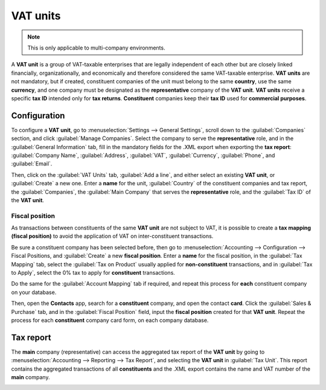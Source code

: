 =========
VAT units
=========

.. note::
   This is only applicable to multi-company environments.

A **VAT unit** is a group of VAT-taxable enterprises that are legally independent of each other but
are closely linked financially, organizationally, and economically and therefore considered the same
VAT-taxable enterprise. **VAT units** are not mandatory, but if created, constituent companies of
the unit must belong to the same **country**, use the same **currency**, and one company must be
designated as the **representative** company of the **VAT unit**. **VAT units** receive a specific
**tax ID** intended only for **tax returns**. **Constituent** companies keep their **tax ID** used
for **commercial purposes**.

.. example::
   Enterprise **A** owes 300.000,00€ of VAT taxes and enterprise **B** can recover 280.000,00€ of
   VAT taxes. They form up as a **VAT unit** so that the two amounts balance out and must conjointly
   only pay 20.000,00€ of VAT taxes.

Configuration
=============

To configure a **VAT unit**, go to :menuselection:`Settings --> General Settings`, scroll down to
the :guilabel:`Companies` section, and click :guilabel:`Manage Companies`. Select the company to
serve the **representative** role, and in the :guilabel:`General Information` tab, fill in the
mandatory fields for the .XML export when exporting the **tax report**: :guilabel:`Company Name`,
:guilabel:`Address`, :guilabel:`VAT`, :guilabel:`Currency`, :guilabel:`Phone`, and
:guilabel:`Email`.

.. image:: vat_units/vat-unit-general.png
   :align: center
   :alt: General information tab

Then, click on the :guilabel:`VAT Units` tab, :guilabel:`Add a line`, and either select an existing
**VAT unit**, or :guilabel:`Create` a new one. Enter a **name** for the unit, :guilabel:`Country` of
the constituent companies and tax report, the :guilabel:`Companies`, the :guilabel:`Main Company`
that serves the **representative** role, and the :guilabel:`Tax ID` of the **VAT unit**.

.. image:: vat_units/vat-unit.png
   :align: center
   :alt: VAT units tab

Fiscal position
---------------

.. seealso::
   :doc:`../taxes/fiscal_positions`.

As transactions between constituents of the same **VAT unit** are not subject to VAT, it is possible
to create a **tax mapping (fiscal position)** to avoid the application of VAT on inter-constituent
transactions.

Be sure a constituent company has been selected before, then go to :menuselection:`Accounting -->
Configuration --> Fiscal Positions, and :guilabel:`Create` a new **fiscal position**. Enter a
**name** for the fiscal position, in the :guilabel:`Tax Mapping` tab, select the
:guilabel:`Tax on Product` usually applied for **non-constituent** transactions, and in
:guilabel:`Tax to Apply`, select the 0% tax to apply for **constituent** transactions.

Do the same for the :guilabel:`Account Mapping` tab if required, and repeat this process for
**each** constituent company on your database.

.. Example::
   Depending on your :doc:`localization package </applications/finance/fiscal_localizations>`, taxes
   may vary from the screenshot displayed.

   .. image:: vat_units/vat-unit-fiscal-positions.png
      :align: center
      :alt: Tax mapping of fiscal position for VAT unit

Then, open the **Contacts** app, search for a **constituent** company, and open the contact
**card**. Click the :guilabel:`Sales & Purchase` tab, and in the :guilabel:`Fiscal Position` field,
input the **fiscal position** created for that **VAT unit**. Repeat the process for each
**constituent** company card form, on each company database.

Tax report
==========

The **main** company (representative) can access the aggregated tax report of the **VAT unit** by
going to :menuselection:`Accounting --> Reporting --> Tax Report`, and selecting the **VAT unit** in
:guilabel:`Tax Unit`. This report contains the aggregated transactions of all **constituents** and
the .XML export contains the name and VAT number of the **main** company.

.. image:: vat_units/vat-unit-report.png
   :align: center
   :alt: VAT unit tax report
